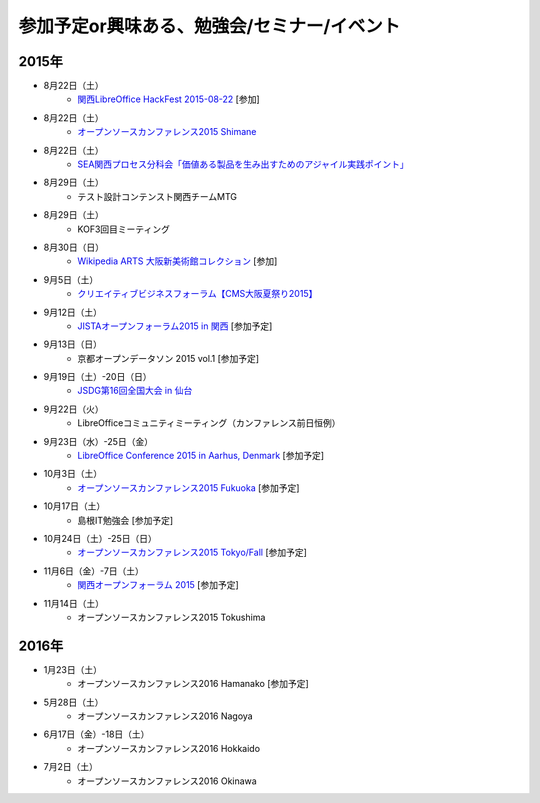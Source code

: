 参加予定or興味ある、勉強会/セミナー/イベント
=====================================================

2015年
^^^^^^

* 8月22日（土）
   * `関西LibreOffice HackFest 2015-08-22 <http://libojapan.connpass.com/event/18559/>`_ [参加]

* 8月22日（土）
   * `オープンソースカンファレンス2015 Shimane <http://www.ospn.jp/osc2015-shimane/>`_

* 8月22日（土）
   * `SEA関西プロセス分科会「価値ある製品を生み出すためのアジャイル実践ポイント」 <http://kokucheese.com/event/index/321469/>`_

* 8月29日（土）
   * テスト設計コンテンスト関西チームMTG

* 8月29日（土）
   * KOF3回目ミーティング

* 8月30日（日）
   * `Wikipedia ARTS 大阪新美術館コレクション <https://artlogue.doorkeeper.jp/events/27728>`_ [参加]

* 9月5日（土）
   * `クリエイティブビジネスフォーラム【CMS大阪夏祭り2015】 <https://www.facebook.com/events/101598420193316/>`_

* 9月12日（土）
   * `JISTAオープンフォーラム2015 in 関西 <https://www.jista.org/modules/news/article.php?storyid=70>`_ [参加予定]

* 9月13日（日）
   * 京都オープンデータソン 2015 vol.1 [参加予定]
* 9月19日（土）-20日（日）
   * `JSDG第16回全国大会 in 仙台 <http://www.jsdg.org/public/contents/conference/16zenkoku/top.html>`_

* 9月22日（火）
   * LibreOfficeコミュニティミーティング（カンファレンス前日恒例）

* 9月23日（水）-25日（金）
   * `LibreOffice Conference 2015 in Aarhus, Denmark <https://conference.libreoffice.org/>`_ [参加予定]

* 10月3日（土）
   * `オープンソースカンファレンス2015 Fukuoka <http://www.ospn.jp/osc2015-fukuoka/>`_ [参加予定]

* 10月17日（土）
   * 島根IT勉強会 [参加予定]

* 10月24日（土）-25日（日）
   * `オープンソースカンファレンス2015 Tokyo/Fall <http://www.ospn.jp/osc2015-fall/>`_ [参加予定]

* 11月6日（金）-7日（土）
   * `関西オープンフォーラム 2015 <https://k-of.jp/>`_ [参加予定]

* 11月14日（土）
   * オープンソースカンファレンス2015 Tokushima

2016年
^^^^^^

* 1月23日（土）
   * オープンソースカンファレンス2016 Hamanako [参加予定]

* 5月28日（土）
   * オープンソースカンファレンス2016 Nagoya

* 6月17日（金）-18日（土）
   * オープンソースカンファレンス2016 Hokkaido

* 7月2日（土）
   * オープンソースカンファレンス2016 Okinawa


